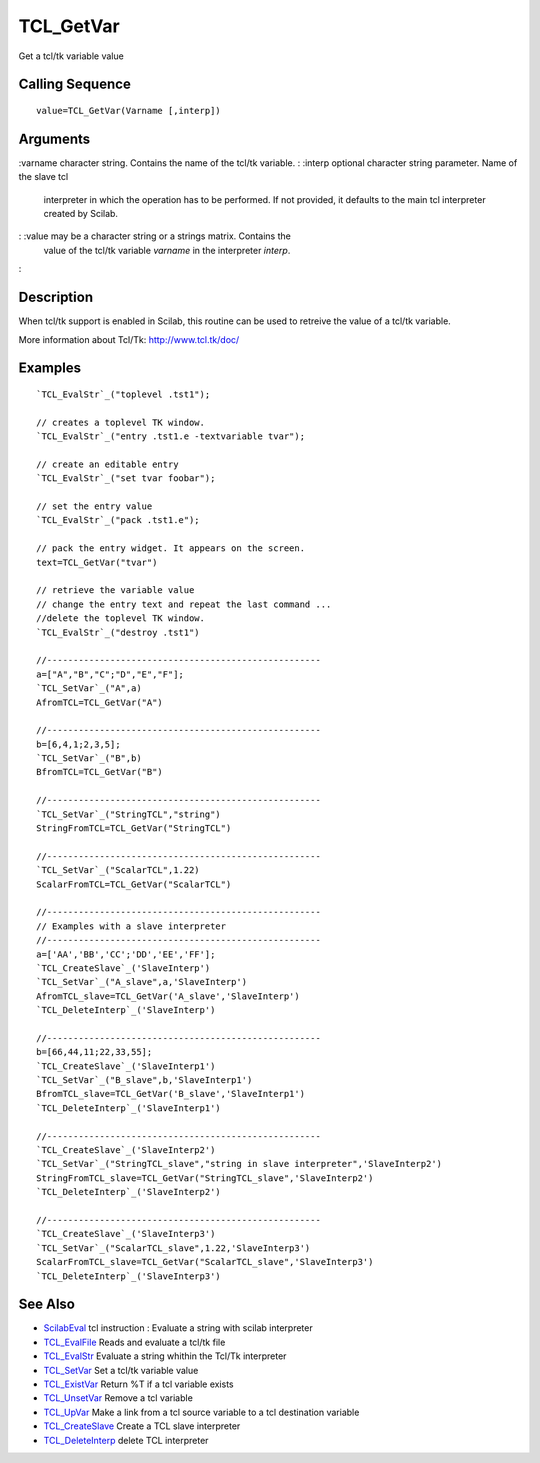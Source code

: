 


TCL_GetVar
==========

Get a tcl/tk variable value



Calling Sequence
~~~~~~~~~~~~~~~~


::

    value=TCL_GetVar(Varname [,interp])




Arguments
~~~~~~~~~

:varname character string. Contains the name of the tcl/tk variable.
: :interp optional character string parameter. Name of the slave tcl
  interpreter in which the operation has to be performed. If not
  provided, it defaults to the main tcl interpreter created by Scilab.
: :value may be a character string or a strings matrix. Contains the
  value of the tcl/tk variable `varname` in the interpreter `interp`.
:



Description
~~~~~~~~~~~

When tcl/tk support is enabled in Scilab, this routine can be used to
retreive the value of a tcl/tk variable.

More information about Tcl/Tk: `http://www.tcl.tk/doc/`_



Examples
~~~~~~~~


::

    `TCL_EvalStr`_("toplevel .tst1");
    
    // creates a toplevel TK window. 
    `TCL_EvalStr`_("entry .tst1.e -textvariable tvar");
    
    // create an editable entry
    `TCL_EvalStr`_("set tvar foobar");
    
    // set the entry value
    `TCL_EvalStr`_("pack .tst1.e");
    
    // pack the entry widget. It appears on the screen.
    text=TCL_GetVar("tvar")
    
    // retrieve the variable value
    // change the entry text and repeat the last command ...
    //delete the toplevel TK window.
    `TCL_EvalStr`_("destroy .tst1")
    
    //----------------------------------------------------
    a=["A","B","C";"D","E","F"];
    `TCL_SetVar`_("A",a)
    AfromTCL=TCL_GetVar("A")
    
    //----------------------------------------------------
    b=[6,4,1;2,3,5];
    `TCL_SetVar`_("B",b)
    BfromTCL=TCL_GetVar("B")
    
    //----------------------------------------------------
    `TCL_SetVar`_("StringTCL","string")
    StringFromTCL=TCL_GetVar("StringTCL")
    
    //----------------------------------------------------
    `TCL_SetVar`_("ScalarTCL",1.22)
    ScalarFromTCL=TCL_GetVar("ScalarTCL")
    
    //----------------------------------------------------
    // Examples with a slave interpreter
    //----------------------------------------------------
    a=['AA','BB','CC';'DD','EE','FF'];
    `TCL_CreateSlave`_('SlaveInterp')
    `TCL_SetVar`_("A_slave",a,'SlaveInterp')
    AfromTCL_slave=TCL_GetVar('A_slave','SlaveInterp')
    `TCL_DeleteInterp`_('SlaveInterp')
    
    //----------------------------------------------------
    b=[66,44,11;22,33,55];
    `TCL_CreateSlave`_('SlaveInterp1')
    `TCL_SetVar`_("B_slave",b,'SlaveInterp1')
    BfromTCL_slave=TCL_GetVar('B_slave','SlaveInterp1')
    `TCL_DeleteInterp`_('SlaveInterp1')
    
    //----------------------------------------------------
    `TCL_CreateSlave`_('SlaveInterp2')
    `TCL_SetVar`_("StringTCL_slave","string in slave interpreter",'SlaveInterp2')
    StringFromTCL_slave=TCL_GetVar("StringTCL_slave",'SlaveInterp2')
    `TCL_DeleteInterp`_('SlaveInterp2')
    
    //----------------------------------------------------
    `TCL_CreateSlave`_('SlaveInterp3')
    `TCL_SetVar`_("ScalarTCL_slave",1.22,'SlaveInterp3')
    ScalarFromTCL_slave=TCL_GetVar("ScalarTCL_slave",'SlaveInterp3')
    `TCL_DeleteInterp`_('SlaveInterp3')




See Also
~~~~~~~~


+ `ScilabEval`_ tcl instruction : Evaluate a string with scilab
  interpreter
+ `TCL_EvalFile`_ Reads and evaluate a tcl/tk file
+ `TCL_EvalStr`_ Evaluate a string whithin the Tcl/Tk interpreter
+ `TCL_SetVar`_ Set a tcl/tk variable value
+ `TCL_ExistVar`_ Return %T if a tcl variable exists
+ `TCL_UnsetVar`_ Remove a tcl variable
+ `TCL_UpVar`_ Make a link from a tcl source variable to a tcl
  destination variable
+ `TCL_CreateSlave`_ Create a TCL slave interpreter
+ `TCL_DeleteInterp`_ delete TCL interpreter


.. _TCL_ExistVar: TCL_ExistVar.html
.. _TCL_UpVar: TCL_UpVar.html
.. _TCL_SetVar: TCL_SetVar.html
.. _TCL_DeleteInterp: TCL_DeleteInterp.html
.. _TCL_EvalFile: TCL_EvalFile.html
.. _http://www.tcl.tk/doc/: http://www.tcl.tk/doc/
.. _TCL_UnsetVar: TCL_UnsetVar.html
.. _ScilabEval: ScilabEval.html
.. _TCL_EvalStr: TCL_EvalStr.html
.. _TCL_CreateSlave: TCL_CreateSlave.html


